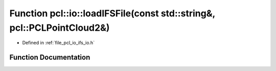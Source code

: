 .. _exhale_function_group__io_1ga13ebbf7f490b1f46712200aa15d0b636:

Function pcl::io::loadIFSFile(const std::string&, pcl::PCLPointCloud2&)
=======================================================================

- Defined in :ref:`file_pcl_io_ifs_io.h`


Function Documentation
----------------------


.. doxygenfunction:: pcl::io::loadIFSFile(const std::string&, pcl::PCLPointCloud2&)
